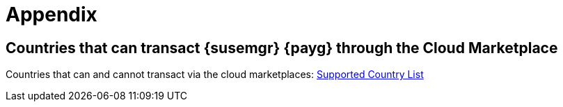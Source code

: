 = Appendix

== Countries that can transact {susemgr} {payg} through the Cloud Marketplace

Countries that can and cannot transact via the cloud marketplaces:
link:https://documentation.suse.com/sle-public-cloud/all/html/public-cloud/countrylist.html#[Supported  Country List]